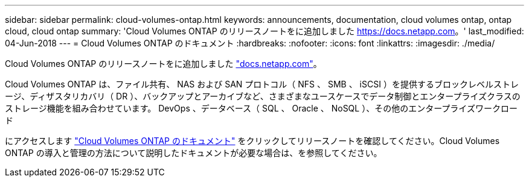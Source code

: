 ---
sidebar: sidebar 
permalink: cloud-volumes-ontap.html 
keywords: announcements, documentation, cloud volumes ontap, ontap cloud, cloud ontap 
summary: 'Cloud Volumes ONTAP のリリースノートをに追加しました https://docs.netapp.com[]。' 
last_modified: 04-Jun-2018 
---
= Cloud Volumes ONTAP のドキュメント
:hardbreaks:
:nofooter: 
:icons: font
:linkattrs: 
:imagesdir: ./media/


[role="lead"]
Cloud Volumes ONTAP のリリースノートをに追加しました https://docs.netapp.com["docs.netapp.com"^]。

Cloud Volumes ONTAP は、ファイル共有、 NAS および SAN プロトコル（ NFS 、 SMB 、 iSCSI ）を提供するブロックレベルストレージ、ディザスタリカバリ（ DR ）、バックアップとアーカイブなど、さまざまなユースケースでデータ制御とエンタープライズクラスのストレージ機能を組み合わせています。 DevOps 、データベース（ SQL 、 Oracle 、 NoSQL ）、その他のエンタープライズワークロード

にアクセスします https://docs.netapp.com/us-en/cloud-volumes-ontap/["Cloud Volumes ONTAP のドキュメント"^] をクリックしてリリースノートを確認してください。Cloud Volumes ONTAP の導入と管理の方法について説明したドキュメントが必要な場合は、を参照してください。
